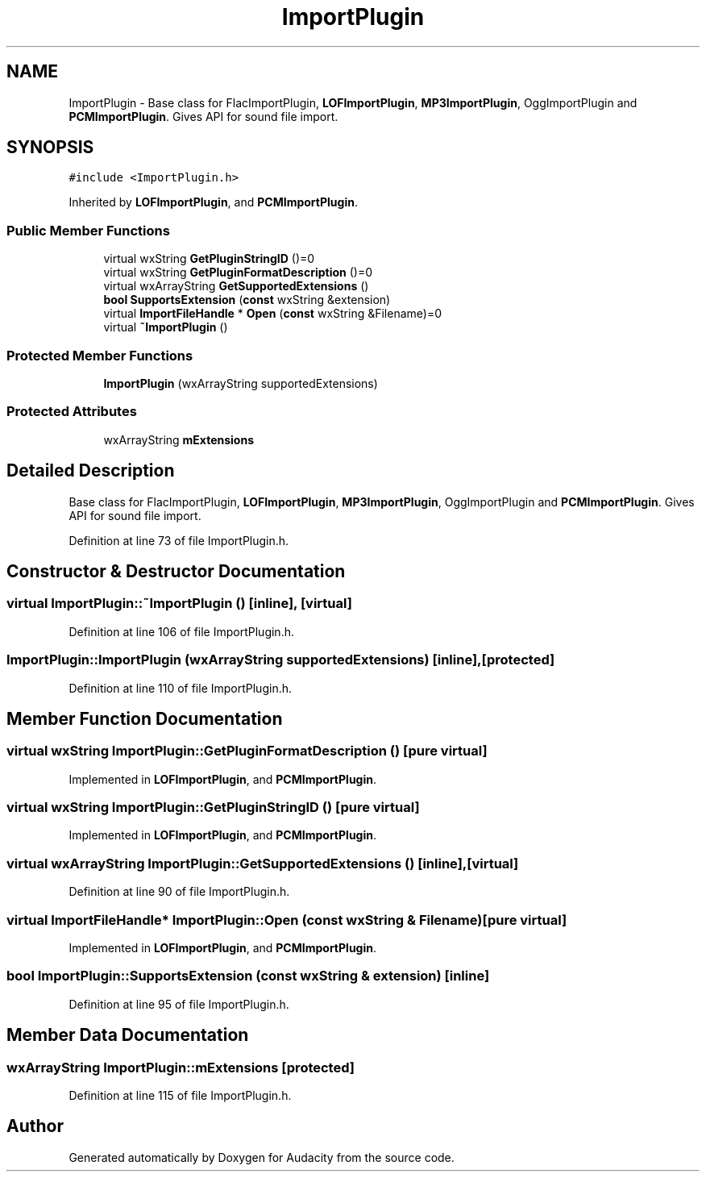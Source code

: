 .TH "ImportPlugin" 3 "Thu Apr 28 2016" "Audacity" \" -*- nroff -*-
.ad l
.nh
.SH NAME
ImportPlugin \- Base class for FlacImportPlugin, \fBLOFImportPlugin\fP, \fBMP3ImportPlugin\fP, OggImportPlugin and \fBPCMImportPlugin\fP\&. Gives API for sound file import\&.  

.SH SYNOPSIS
.br
.PP
.PP
\fC#include <ImportPlugin\&.h>\fP
.PP
Inherited by \fBLOFImportPlugin\fP, and \fBPCMImportPlugin\fP\&.
.SS "Public Member Functions"

.in +1c
.ti -1c
.RI "virtual wxString \fBGetPluginStringID\fP ()=0"
.br
.ti -1c
.RI "virtual wxString \fBGetPluginFormatDescription\fP ()=0"
.br
.ti -1c
.RI "virtual wxArrayString \fBGetSupportedExtensions\fP ()"
.br
.ti -1c
.RI "\fBbool\fP \fBSupportsExtension\fP (\fBconst\fP wxString &extension)"
.br
.ti -1c
.RI "virtual \fBImportFileHandle\fP * \fBOpen\fP (\fBconst\fP wxString &Filename)=0"
.br
.ti -1c
.RI "virtual \fB~ImportPlugin\fP ()"
.br
.in -1c
.SS "Protected Member Functions"

.in +1c
.ti -1c
.RI "\fBImportPlugin\fP (wxArrayString supportedExtensions)"
.br
.in -1c
.SS "Protected Attributes"

.in +1c
.ti -1c
.RI "wxArrayString \fBmExtensions\fP"
.br
.in -1c
.SH "Detailed Description"
.PP 
Base class for FlacImportPlugin, \fBLOFImportPlugin\fP, \fBMP3ImportPlugin\fP, OggImportPlugin and \fBPCMImportPlugin\fP\&. Gives API for sound file import\&. 
.PP
Definition at line 73 of file ImportPlugin\&.h\&.
.SH "Constructor & Destructor Documentation"
.PP 
.SS "virtual ImportPlugin::~ImportPlugin ()\fC [inline]\fP, \fC [virtual]\fP"

.PP
Definition at line 106 of file ImportPlugin\&.h\&.
.SS "ImportPlugin::ImportPlugin (wxArrayString supportedExtensions)\fC [inline]\fP, \fC [protected]\fP"

.PP
Definition at line 110 of file ImportPlugin\&.h\&.
.SH "Member Function Documentation"
.PP 
.SS "virtual wxString ImportPlugin::GetPluginFormatDescription ()\fC [pure virtual]\fP"

.PP
Implemented in \fBLOFImportPlugin\fP, and \fBPCMImportPlugin\fP\&.
.SS "virtual wxString ImportPlugin::GetPluginStringID ()\fC [pure virtual]\fP"

.PP
Implemented in \fBLOFImportPlugin\fP, and \fBPCMImportPlugin\fP\&.
.SS "virtual wxArrayString ImportPlugin::GetSupportedExtensions ()\fC [inline]\fP, \fC [virtual]\fP"

.PP
Definition at line 90 of file ImportPlugin\&.h\&.
.SS "virtual \fBImportFileHandle\fP* ImportPlugin::Open (\fBconst\fP wxString & Filename)\fC [pure virtual]\fP"

.PP
Implemented in \fBLOFImportPlugin\fP, and \fBPCMImportPlugin\fP\&.
.SS "\fBbool\fP ImportPlugin::SupportsExtension (\fBconst\fP wxString & extension)\fC [inline]\fP"

.PP
Definition at line 95 of file ImportPlugin\&.h\&.
.SH "Member Data Documentation"
.PP 
.SS "wxArrayString ImportPlugin::mExtensions\fC [protected]\fP"

.PP
Definition at line 115 of file ImportPlugin\&.h\&.

.SH "Author"
.PP 
Generated automatically by Doxygen for Audacity from the source code\&.
